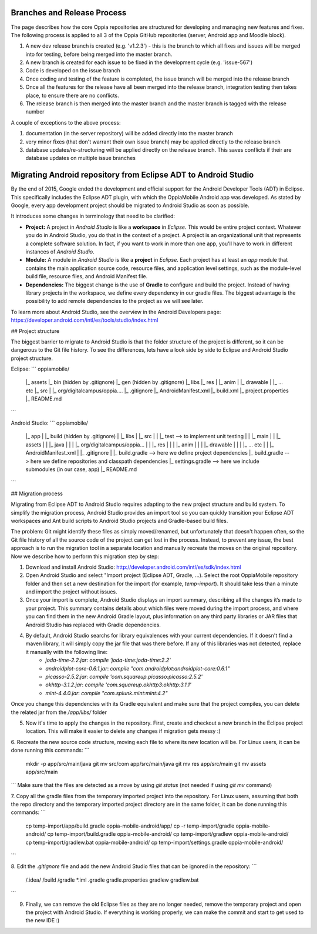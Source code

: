 Branches and Release Process
================================

The page describes how the core Oppia repositories are structured for developing and managing new features and fixes. The following process is applied to all 3 of the Oppia GitHub repositories (server, Android app and Moodle block).


#. A new dev release branch is created (e.g. 'v1.2.3') - this is the branch to which all fixes and issues will be merged into for testing, before being merged into the master branch.
#. A new branch is created for each issue to be fixed in the development cycle (e.g. 'issue-567') 
#. Code is developed on the issue branch
#. Once coding and testing of the feature is completed, the issue branch will be merged into the release branch
#. Once all the features for the release have all been merged into the release branch, integration testing then takes place, to ensure there are no conflicts.
#. The release branch is then merged into the master branch and the master branch is tagged with the release number

A couple of exceptions to the above process:

#. documentation (in the server repository) will be added directly into the master branch
#. very minor fixes (that don't warrant their own issue branch) may be applied directly to the release branch
#. database updates/re-structuring will be applied directly on the release branch. This saves conflicts if their are database updates on multiple issue branches

Migrating Android repository from Eclipse ADT to Android Studio
================================================

By the end of 2015, Google ended the development and official support for the Android Developer Tools (ADT) in Eclipse. This specifically includes the Eclipse ADT plugin, with which the OppiaMobile Android app was developed. As stated by Google, every app development project should be migrated to Android Studio as soon as possible. 

It introduces some changes in terminology that need to be clarified:

* **Project:** A project in *Android Studio* is like a **workspace** in *Eclipse*. This would be entire project context. Whatever you do in Android Studio, you do that in the context of a project. A project is an organizational unit that represents a complete software solution. In fact, if you want to work in more than one app, you'll have to work in different instances of *Android Studio*.

* **Module:** A module in *Android Studio* is like a **project** in *Eclipse*. Each project has at least an `app` module that contains the main application source code, resource files, and application level settings, such as the module-level build file, resource files, and Android Manifest file.

* **Dependencies:** The biggest change is the use of **Gradle** to configure and build the project. Instead of having library projects in the workspace, we define every dependency in our gradle files. The biggest advantage is the possibility to add remote dependencies to the project as we will see later.

To learn more about Android Studio, see the overview in the Android Developers page: https://developer.android.com/intl/es/tools/studio/index.html

## Project structure

The biggest barrier to migrate to Android Studio is that the folder structure of the project is different, so it can be dangerous to the Git file history. To see the differences, lets have a look side by side to Eclipse and Android Studio project structure.

Eclipse:
```
oppiamobile/
   |_ assets
   |_ bin (hidden by .gitignore)
   |_ gen (hidden by .gitignore) 
   |_ libs
   |_ res
   |     |_ anim
   |     |_ drawable
   |     |_ ... etc
   |_ src
   |     |_ org/digitalcampus/oppia....
   |_ .gitignore
   |_ AndroidManifest.xml
   |_ build.xml
   |_ project.properties
   |_ README.md
```

Android Studio:
```
oppiamobile/
   |_ app
   |     |_ build (hidden by .gitignore)
   |     |_ libs
   |     |_ src
   |     |     |_ test  --> to implement unit testing
   |     |     |_ main
   |     |           |_ assets
   |     |           |_ java
   |     |           |    |_ org/digitalcampus/oppia...
   |     |           |_ res
   |     |           |     |_ anim
   |     |           |     |_ drawable
   |     |           |     |_ ... etc
   |     |           |_ AndroidManifest.xml
   |     |_ .gitignore
   |     |_ build.gradle --> here we define project dependencies
   |_ build.gradle --> here we define repositories and classpath dependencies
   |_ settings.gradle --> here we include submodules (in our case, app)
   |_ README.md
```

## Migration process

Migrating from Eclipse ADT to Android Studio requires adapting to the new project structure and build system. To simplify the migration process, Android Studio provides an import tool so you can quickly transition your Eclipse ADT workspaces and Ant build scripts to Android Studio projects and Gradle-based build files. 

The problem: Git might identify these files as simply moved/renamed, but unfortunately that doesn't happen often, so the Git file history of all the source code of the project can get lost in the process. Instead, to prevent any issue, the best approach is to run the migration tool in a separate location and manually recreate the moves on the original repository. Now we describe how to perform this migration step by step:

1. Download and install Android Studio: http://developer.android.com/intl/es/sdk/index.html

2. Open Android Studio and select "Import project (Eclipse ADT, Gradle, ...). Select the root OppiaMobile repository folder and then set a new destination for the import (for example, `temp-import`). It should take less than a minute and import the project without issues.

3. Once your import is complete, Android Studio displays an import summary, describing all the changes it’s made to your project. This summary contains details about which files were moved during the import process, and where you can find them in the new Android Gradle layout, plus information on any third party libraries or JAR files that Android Studio has replaced with Gradle dependencies.

4. By default, Android Studio searchs for library equivalences with your current dependencies. If it doesn't find a maven library, it will simply copy the jar file that was there before. If any of this libraries was not detected, replace it manually with the following line:
    * `joda-time-2.2.jar`: `compile 'joda-time:joda-time:2.2'`
    * `androidplot-core-0.6.1.jar`: `compile "com.androidplot:androidplot-core:0.6.1"`
    * `picasso-2.5.2.jar`: `compile 'com.squareup.picasso:picasso:2.5.2'`
    * `okhttp-3.1.2.jar`: `compile 'com.squareup.okhttp3:okhttp:3.1.1'`
    * `mint-4.4.0.jar`: `compile "com.splunk.mint:mint:4.2"`
    
Once you change this dependencies with its Gradle equivalent and make sure that the project compiles, you can delete the related jar from the `/app/libs/` folder

5. Now it's time to apply the changes in the repository. First, create and checkout a new branch in the Eclipse project location. This will make it easier to delete any changes if migration gets messy :)

6. Recreate the new source code structure, moving each file to where its new location will be. For Linux users, it can be done running this commands:
```
	mkdir -p app/src/main/java
	git mv src/com app/src/main/java
	git mv res app/src/main
	git mv assets app/src/main
```
Make sure that the files are detected as a move by using `git status` (not needed if using `git mv` command)

7. Copy all the gradle files from the temporary imported project into the repository. For Linux users, assuming that both the repo directory and the temporary imported project directory are in the same folder, it can be done running this commands:
```
	cp temp-import/app/build.gradle oppia-mobile-android/app/
	cp -r temp-import/gradle oppia-mobile-android/
	cp temp-import/build.gradle oppia-mobile-android/
	cp temp-import/gradlew oppia-mobile-android/
	cp temp-import/gradlew.bat oppia-mobile-android/
	cp temp-import/settings.gradle oppia-mobile-android/
```

8. Edit the `.gitignore` file and add the new Android Studio files that can be ignored in the repository:
```
	/.idea/
	/build
	/gradle
	*.iml
	.gradle
	gradle.properties
	gradlew
	gradlew.bat
```

9. Finally, we can remove the old Eclipse files as they are no longer needed, remove the temporary project and open the project with Android Studio. If everything is working properly, we can make the commit and start to get used to the new IDE :)


